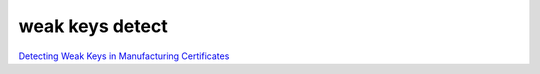 weak keys detect
==================

`Detecting Weak Keys in Manufacturing Certificates <https://www.acsac.org/2023/files/web/slides/chi-111-weakrsakeys.pdf>`_
